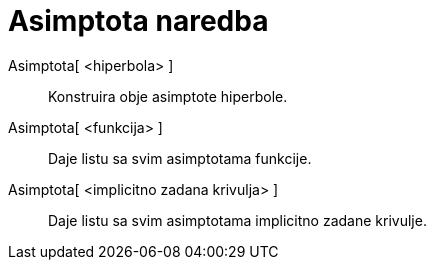 = Asimptota naredba
:page-en: commands/Asymptote
ifdef::env-github[:imagesdir: /hr/modules/ROOT/assets/images]

Asimptota[ <hiperbola> ]::
  Konstruira obje asimptote hiperbole.
Asimptota[ <funkcija> ]::
  Daje listu sa svim asimptotama funkcije.
Asimptota[ <implicitno zadana krivulja> ]::
  Daje listu sa svim asimptotama implicitno zadane krivulje.
